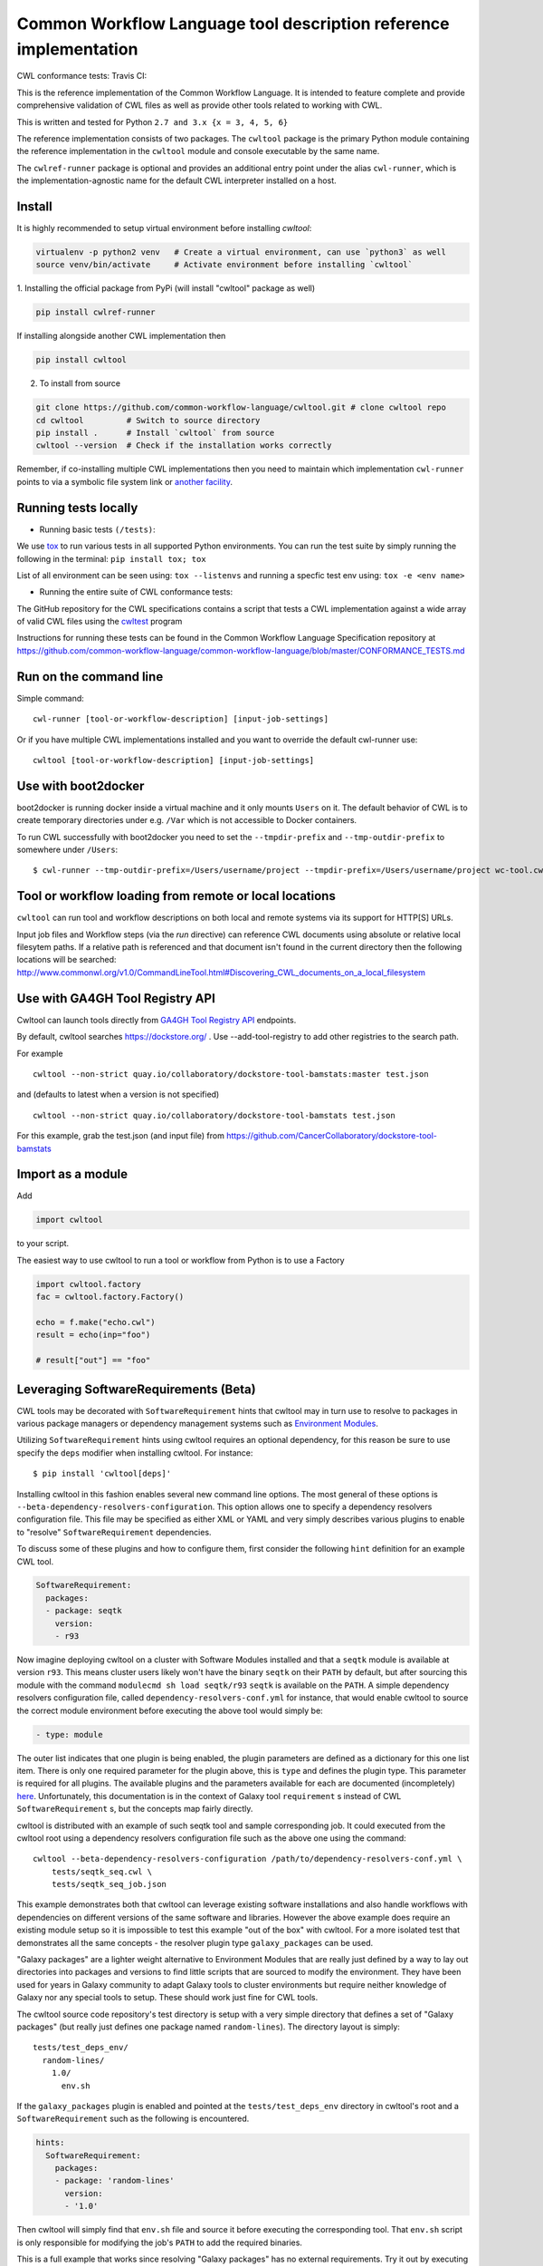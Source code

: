 ==================================================================
Common Workflow Language tool description reference implementation
==================================================================

CWL conformance tests: |Build Status| Travis CI: |Unix Build Status|

.. |Unix Build Status| image:: https://img.shields.io/travis/common-workflow-language/cwltool/master.svg?label=unix%20build
   :target: https://travis-ci.org/common-workflow-language/cwltool

This is the reference implementation of the Common Workflow Language.  It is
intended to feature complete and provide comprehensive validation of CWL
files as well as provide other tools related to working with CWL.

This is written and tested for Python ``2.7 and 3.x {x = 3, 4, 5, 6}``

The reference implementation consists of two packages.  The ``cwltool`` package
is the primary Python module containing the reference implementation in the
``cwltool`` module and console executable by the same name.

The ``cwlref-runner`` package is optional and provides an additional entry point
under the alias ``cwl-runner``, which is the implementation-agnostic name for the
default CWL interpreter installed on a host.

Install
-------

It is highly recommended to setup virtual environment before installing `cwltool`:

.. code:: bash

  virtualenv -p python2 venv   # Create a virtual environment, can use `python3` as well
  source venv/bin/activate     # Activate environment before installing `cwltool`

1. Installing the official package from PyPi (will install "cwltool" package as
well)

.. code:: bash

  pip install cwlref-runner

If installing alongside another CWL implementation then

.. code:: bash

  pip install cwltool

2. To install from source

.. code:: bash

  git clone https://github.com/common-workflow-language/cwltool.git # clone cwltool repo
  cd cwltool         # Switch to source directory
  pip install .      # Install `cwltool` from source
  cwltool --version  # Check if the installation works correctly

Remember, if co-installing multiple CWL implementations then you need to
maintain which implementation ``cwl-runner`` points to via a symbolic file
system link or `another facility <https://wiki.debian.org/DebianAlternatives>`_.

Running tests locally
---------------------

-  Running basic tests ``(/tests)``:

We use `tox <https://github.com/common-workflow-language/cwltool/tree/master/tox.ini>`_
to run various tests in all supported Python environments.
You can run the test suite by simply running the following in the terminal:
``pip install tox; tox``

List of all environment can be seen using:
``tox --listenvs``
and running a specfic test env using:
``tox -e <env name>``

-  Running the entire suite of CWL conformance tests:

The GitHub repository for the CWL specifications contains a script that tests a CWL
implementation against a wide array of valid CWL files using the `cwltest <https://github.com/common-workflow-language/cwltest>`_
program

Instructions for running these tests can be found in the Common Workflow Language Specification repository at https://github.com/common-workflow-language/common-workflow-language/blob/master/CONFORMANCE_TESTS.md

Run on the command line
-----------------------

Simple command::

  cwl-runner [tool-or-workflow-description] [input-job-settings]

Or if you have multiple CWL implementations installed and you want to override
the default cwl-runner use::

  cwltool [tool-or-workflow-description] [input-job-settings]

Use with boot2docker
--------------------
boot2docker is running docker inside a virtual machine and it only mounts ``Users``
on it. The default behavior of CWL is to create temporary directories under e.g.
``/Var`` which is not accessible to Docker containers.

To run CWL successfully with boot2docker you need to set the ``--tmpdir-prefix``
and ``--tmp-outdir-prefix`` to somewhere under ``/Users``::

    $ cwl-runner --tmp-outdir-prefix=/Users/username/project --tmpdir-prefix=/Users/username/project wc-tool.cwl wc-job.json

.. |Build Status| image:: https://ci.commonwl.org/buildStatus/icon?job=cwltool-conformance
   :target: https://ci.commonwl.org/job/cwltool-conformance/

Tool or workflow loading from remote or local locations
-------------------------------------------------------

``cwltool`` can run tool and workflow descriptions on both local and remote
systems via its support for HTTP[S] URLs.

Input job files and Workflow steps (via the `run` directive) can reference CWL
documents using absolute or relative local filesytem paths. If a relative path
is referenced and that document isn't found in the current directory then the
following locations will be searched:
http://www.commonwl.org/v1.0/CommandLineTool.html#Discovering_CWL_documents_on_a_local_filesystem


Use with GA4GH Tool Registry API
--------------------------------

Cwltool can launch tools directly from `GA4GH Tool Registry API`_ endpoints.

By default, cwltool searches https://dockstore.org/ .  Use --add-tool-registry to add other registries to the search path.

For example ::

  cwltool --non-strict quay.io/collaboratory/dockstore-tool-bamstats:master test.json

and (defaults to latest when a version is not specified) ::

  cwltool --non-strict quay.io/collaboratory/dockstore-tool-bamstats test.json

For this example, grab the test.json (and input file) from https://github.com/CancerCollaboratory/dockstore-tool-bamstats

.. _`GA4GH Tool Registry API`: https://github.com/ga4gh/tool-registry-schemas

Import as a module
------------------

Add

.. code:: python

  import cwltool

to your script.

The easiest way to use cwltool to run a tool or workflow from Python is to use a Factory

.. code:: python

  import cwltool.factory
  fac = cwltool.factory.Factory()

  echo = f.make("echo.cwl")
  result = echo(inp="foo")

  # result["out"] == "foo"

Leveraging SoftwareRequirements (Beta)
--------------------------------------

CWL tools may be decorated with ``SoftwareRequirement`` hints that cwltool
may in turn use to resolve to packages in various package managers or
dependency management systems such as `Environment Modules
<http://modules.sourceforge.net/>`__.

Utilizing ``SoftwareRequirement`` hints using cwltool requires an optional
dependency, for this reason be sure to use specify the ``deps`` modifier when
installing cwltool. For instance::

  $ pip install 'cwltool[deps]'

Installing cwltool in this fashion enables several new command line options.
The most general of these options is ``--beta-dependency-resolvers-configuration``.
This option allows one to specify a dependency resolvers configuration file.
This file may be specified as either XML or YAML and very simply describes various
plugins to enable to "resolve" ``SoftwareRequirement`` dependencies.

To discuss some of these plugins and how to configure them, first consider the
following ``hint`` definition for an example CWL tool.

.. code:: yaml

  SoftwareRequirement:
    packages:
    - package: seqtk
      version:
      - r93

Now imagine deploying cwltool on a cluster with Software Modules installed
and that a ``seqtk`` module is available at version ``r93``. This means cluster
users likely won't have the binary ``seqtk`` on their ``PATH`` by default, but after
sourcing this module with the command ``modulecmd sh load seqtk/r93`` ``seqtk`` is
available on the ``PATH``. A simple dependency resolvers configuration file, called
``dependency-resolvers-conf.yml`` for instance, that would enable cwltool to source
the correct module environment before executing the above tool would simply be:

.. code:: yaml

  - type: module

The outer list indicates that one plugin is being enabled, the plugin parameters are
defined as a dictionary for this one list item. There is only one required parameter
for the plugin above, this is ``type`` and defines the plugin type. This parameter
is required for all plugins. The available plugins and the parameters
available for each are documented (incompletely) `here
<https://docs.galaxyproject.org/en/latest/admin/dependency_resolvers.html>`__.
Unfortunately, this documentation is in the context of Galaxy tool
``requirement`` s instead of CWL ``SoftwareRequirement`` s, but the concepts map fairly directly.

cwltool is distributed with an example of such seqtk tool and sample corresponding
job. It could executed from the cwltool root using a dependency resolvers
configuration file such as the above one using the command::

  cwltool --beta-dependency-resolvers-configuration /path/to/dependency-resolvers-conf.yml \
      tests/seqtk_seq.cwl \
      tests/seqtk_seq_job.json

This example demonstrates both that cwltool can leverage
existing software installations and also handle workflows with dependencies
on different versions of the same software and libraries. However the above
example does require an existing module setup so it is impossible to test this example
"out of the box" with cwltool. For a more isolated test that demonstrates all
the same concepts - the resolver plugin type ``galaxy_packages`` can be used.

"Galaxy packages" are a lighter weight alternative to Environment Modules that are
really just defined by a way to lay out directories into packages and versions
to find little scripts that are sourced to modify the environment. They have
been used for years in Galaxy community to adapt Galaxy tools to cluster
environments but require neither knowledge of Galaxy nor any special tools to
setup. These should work just fine for CWL tools.

The cwltool source code repository's test directory is setup with a very simple
directory that defines a set of "Galaxy  packages" (but really just defines one
package named ``random-lines``). The directory layout is simply::

  tests/test_deps_env/
    random-lines/
      1.0/
        env.sh

If the ``galaxy_packages`` plugin is enabled and pointed at the
``tests/test_deps_env`` directory in cwltool's root and a ``SoftwareRequirement``
such as the following is encountered.

.. code:: yaml

  hints:
    SoftwareRequirement:
      packages:
      - package: 'random-lines'
        version:
        - '1.0'

Then cwltool will simply find that ``env.sh`` file and source it before executing
the corresponding tool. That ``env.sh`` script is only responsible for modifying
the job's ``PATH`` to add the required binaries.

This is a full example that works since resolving "Galaxy packages" has no
external requirements. Try it out by executing the following command from cwltool's
root directory::

  cwltool --beta-dependency-resolvers-configuration tests/test_deps_env_resolvers_conf.yml \
      tests/random_lines.cwl \
      tests/random_lines_job.json

The resolvers configuration file in the above example was simply:

.. code:: yaml

  - type: galaxy_packages
    base_path: ./tests/test_deps_env

It is possible that the ``SoftwareRequirement`` s in a given CWL tool will not
match the module names for a given cluster. Such requirements can be re-mapped
to specific deployed packages and/or versions using another file specified using
the resolver plugin parameter `mapping_files`. We will
demonstrate this using `galaxy_packages` but the concepts apply equally well
to Environment Modules or Conda packages (described below) for instance.

So consider the resolvers configuration file
(`tests/test_deps_env_resolvers_conf_rewrite.yml`):

.. code:: yaml

  - type: galaxy_packages
    base_path: ./tests/test_deps_env
    mapping_files: ./tests/test_deps_mapping.yml

And the corresponding mapping configuraiton file (`tests/test_deps_mapping.yml`):

.. code:: yaml

  - from:
      name: randomLines
      version: 1.0.0-rc1
    to:
      name: random-lines
      version: '1.0'

This is saying if cwltool encounters a requirement of ``randomLines`` at version
``1.0.0-rc1`` in a tool, to rewrite to our specific plugin as ``random-lines`` at
version ``1.0``. cwltool has such a test tool called ``random_lines_mapping.cwl``
that contains such a source ``SoftwareRequirement``. To try out this example with
mapping, execute the following command from the cwltool root directory::

  cwltool --beta-dependency-resolvers-configuration tests/test_deps_env_resolvers_conf_rewrite.yml \
      tests/random_lines_mapping.cwl \
      tests/random_lines_job.json

The previous examples demonstrated leveraging existing infrastructure to
provide requirements for CWL tools. If instead a real package manager is used
cwltool has the oppertunity to install requirements as needed. While initial
support for Homebrew/Linuxbrew plugins is available, the most developed such
plugin is for the `Conda <https://conda.io/docs/#>`__ package manager. Conda has the nice properties
of allowing multiple versions of a package to be installed simultaneously,
not requiring evalated permissions to install Conda itself or packages using
Conda, and being cross platform. For these reasons, cwltool may run as a normal
user, install its own Conda environment and manage multiple versions of Conda packages
on both Linux and Mac OS X.

The Conda plugin can be endlessly configured, but a sensible set of defaults
that has proven a powerful stack for dependency management within the Galaxy tool
development ecosystem can be enabled by simply passing cwltool the
``--beta-conda-dependencies`` flag.

With this we can use the seqtk example above without Docker and without
any externally managed services - cwltool should install everything it needs
and create an environment for the tool. Try it out with the follwing command::

  cwltool --beta-conda-dependencies tests/seqtk_seq.cwl tests/seqtk_seq_job.json

The CWL specification allows URIs to be attached to ``SoftwareRequirement`` s
that allow disambiguation of package names. If the mapping files described above
allow deployers to adapt tools to their infrastructure, this mechanism allows
tools to adapt their requirements to multiple package managers. To demonstrate
this within the context of the seqtk, we can simply break the package name we
use and then specify a specific Conda package as follows:

.. code:: yaml

  hints:
    SoftwareRequirement:
      packages:
      - package: seqtk_seq
        version:
        - '1.2'
        specs:
        - https://anaconda.org/bioconda/seqtk
        - https://packages.debian.org/sid/seqtk

The example can be executed using the command::

  cwltool --beta-conda-dependencies tests/seqtk_seq_wrong_name.cwl tests/seqtk_seq_job.json

The plugin framework for managing resolution of these software requirements
as maintained as part of `galaxy-lib <https://github.com/galaxyproject/galaxy-lib>`__ - a small, portable subset of the Galaxy
project. More information on configuration and implementation can be found
at the following links:

- `Dependency Resolvers in Galaxy <https://docs.galaxyproject.org/en/latest/admin/dependency_resolvers.html>`__
- `Conda for [Galaxy] Tool Dependencies <https://docs.galaxyproject.org/en/latest/admin/conda_faq.html>`__
- `Mapping Files - Implementation <https://github.com/galaxyproject/galaxy/commit/495802d229967771df5b64a2f79b88a0eaf00edb>`__
- `Specifications - Implementation <https://github.com/galaxyproject/galaxy/commit/81d71d2e740ee07754785306e4448f8425f890bc>`__
- `Initial cwltool Integration Pull Request <https://github.com/common-workflow-language/cwltool/pull/214>`__

CWL Tool Control Flow
---------------------

Technical outline of how cwltool works internally, for maintainers.

#. Use CWL ``load_tool()`` to load document.

   #. Fetches the document from file or URL
   #. Applies preprocessing (syntax/identifier expansion and normalization)
   #. Validates the document based on cwlVersion
   #. If necessary, updates the document to latest spec
   #. Constructs a Process object using ``make_tool()``` callback.  This yields a
      CommandLineTool, Workflow, or ExpressionTool.  For workflows, this
      recursively constructs each workflow step.
   #. To construct custom types for CommandLineTool, Workflow, or
      ExpressionTool, provide a custom ``make_tool()``

#. Iterate on the ``job()`` method of the Process object to get back runnable jobs.

   #. ``job()`` is a generator method (uses the Python iterator protocol)
   #. Each time the ``job()`` method is invoked in an iteration, it returns one
      of: a runnable item (an object with a ``run()`` method), ``None`` (indicating
      there is currently no work ready to run) or end of iteration (indicating
      the process is complete.)
   #. Invoke the runnable item by calling ``run()``.  This runs the tool and gets output.
   #. Output of a process is reported by an output callback.
   #. ``job()`` may be iterated over multiple times.  It will yield all the work
      that is currently ready to run and then yield None.

#. ``Workflow`` objects create a corresponding ``WorkflowJob`` and ``WorkflowJobStep`` objects to hold the workflow state for the duration of the job invocation.

   #. The WorkflowJob iterates over each WorkflowJobStep and determines if the
      inputs the step are ready.
   #. When a step is ready, it constructs an input object for that step and
      iterates on the ``job()`` method of the workflow job step.
   #. Each runnable item is yielded back up to top level run loop
   #. When a step job completes and receives an output callback, the
      job outputs are assigned to the output of the workflow step.
   #. When all steps are complete, the intermediate files are moved to a final
      workflow output, intermediate directories are deleted, and the output
      callback for the workflow is called.

#. ``CommandLineTool`` job() objects yield a single runnable object.

   #. The CommandLineTool ``job()`` method calls ``makeJobRunner()`` to create a
      ``CommandLineJob`` object
   #. The job method configures the CommandLineJob object by setting public
      attributes
   #. The job method iterates over file and directories inputs to the
      CommandLineTool and creates a "path map".
   #. Files are mapped from their "resolved" location to a "target" path where
      they will appear at tool invocation (for example, a location inside a
      Docker container.)  The target paths are used on the command line.
   #. Files are staged to targets paths using either Docker volume binds (when
      using containers) or symlinks (if not).  This staging step enables files
      to be logically rearranged or renamed independent of their source layout.
   #. The ``run()`` method of CommandLineJob executes the command line tool or
      Docker container, waits for it to complete, collects output, and makes
      the output callback.


Extension points
----------------

The following functions can be provided to main(), to load_tool(), or to the
executor to override or augment the listed behaviors.

executor
  ::

    executor(tool, job_order_object, **kwargs)
      (Process, Dict[Text, Any], **Any) -> Tuple[Dict[Text, Any], Text]

  A toplevel workflow execution loop, should synchronously execute a process
  object and return an output object.

makeTool
  ::

    makeTool(toolpath_object, **kwargs)
      (Dict[Text, Any], **Any) -> Process

  Construct a Process object from a document.

selectResources
  ::

    selectResources(request)
      (Dict[Text, int]) -> Dict[Text, int]

  Take a resource request and turn it into a concrete resource assignment.

versionfunc
  ::

    ()
      () -> Text

  Return version string.

make_fs_access
  ::

    make_fs_access(basedir)
      (Text) -> StdFsAccess

  Return a file system access object.

fetcher_constructor
  ::

    fetcher_constructor(cache, session)
      (Dict[unicode, unicode], requests.sessions.Session) -> Fetcher

  Construct a Fetcher object with the supplied cache and HTTP session.

resolver
  ::

    resolver(document_loader, document)
      (Loader, Union[Text, dict[Text, Any]]) -> Text

  Resolve a relative document identifier to an absolute one which can be fetched.

logger_handler
  ::

    logger_handler
      logging.Handler

  Handler object for logging.

Running user-space implementations of Docker
--------------------------------------------

Some compute environments disallow user-space installation of Docker due to incompatiblities in libraries or to meet security requirements. The CWL reference supports using a user space implementation with the `--user-space-docker-cmd` option.

Example using `dx-docker` (https://wiki.dnanexus.com/Developer-Tutorials/Using-Docker-Images):

For use on Linux, install the DNAnexus toolkit (see https://wiki.dnanexus.com/Downloads for instructions).

Run `cwltool` just as you normally would, but with the new option, e.g. from the conformance tests:

```
cwltool --user-space-docker-cmd=dx-docker --outdir=/tmp/tmpidytmp v1.0/test-cwl-out2.cwl v1.0/empty.json
```
